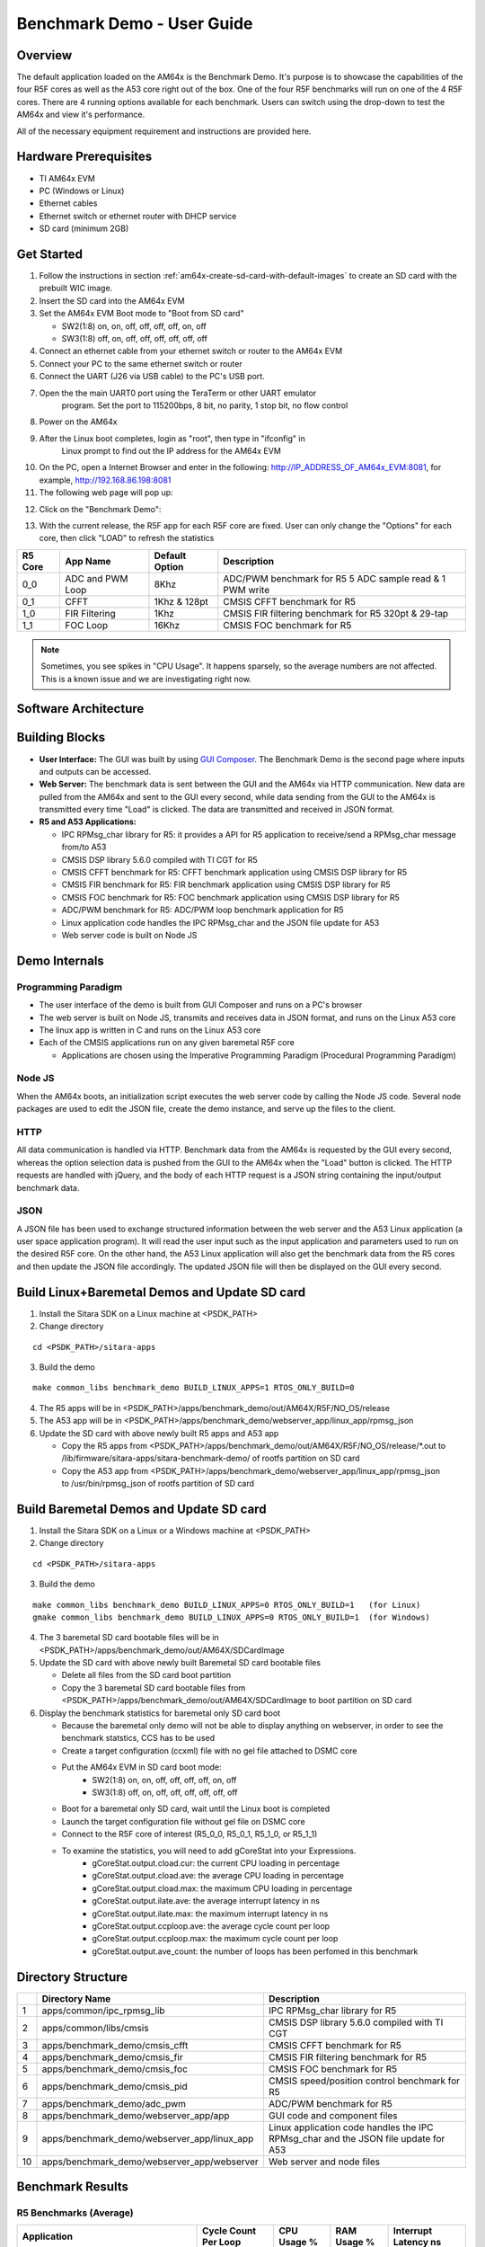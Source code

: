 
.. _Benchmark-Demo-User-Guide-label:

Benchmark Demo - User Guide
===========================

Overview
--------

The default application loaded on the AM64x is the Benchmark Demo. It's
purpose is to showcase the capabilities of the four R5F cores as well as
the A53 core right out of the box. One of the four R5F benchmarks will run 
on one of the 4 R5F cores. There are 4 running options available for each 
benchmark. Users can switch using the drop-down to test the AM64x and view 
it's performance. 

All of the necessary equipment requirement and instructions are provided here.

Hardware Prerequisites
----------------------

-  TI AM64x EVM

-  PC (Windows or Linux)

-  Ethernet cables

-  Ethernet switch or ethernet router with DHCP service

-  SD card (minimum 2GB) 

Get Started
-----------

1.  Follow the instructions in section
    :ref:`am64x-create-sd-card-with-default-images` to create an SD card with
    the prebuilt WIC image.

2.  Insert the SD card into the AM64x EVM

3.  Set the AM64x EVM Boot mode to "Boot from SD card"

    - SW2(1:8) on, on, off, off, off, off, on, off
    - SW3(1:8) off, on, off, off, off, off, off, off

4.  Connect an ethernet cable from your ethernet switch or router to the
    AM64x EVM

5.  Connect your PC to the same ethernet switch or router

6.  Connect the UART (J26 via USB cable) to the PC's USB port.

7. Open the the main UART0 port using the TeraTerm or other UART emulator 
    program. Set the port to 115200bps, 8 bit, no parity, 1 stop bit, no flow control

8. Power on the AM64x

9. After the Linux boot completes, login as "root", then type in "ifconfig" in 
    Linux prompt to find out the IP address for the AM64x EVM

.. Image:: /images/OOB_Linux_ifconfig.png

10. On the PC, open a Internet Browser and enter in the
    following: \ http://IP_ADDRESS_OF_AM64x_EVM:8081, for example, http://192.168.86.198:8081

11. The following web page will pop up:

.. Image:: /images/OOB_GUI_root.png

12. Click on the "Benchmark Demo": 

.. Image:: /images/OOB_GUI_stats.png

13. With the current release, the R5F app for each R5F core are fixed. User can only 
    change the "Options" for each core, then click "LOAD" to refresh the statistics 

+-------------+------------------+----------------------+-----------------------------------------------------------+
| **R5 Core** | **App Name**     |   Default Option     | **Description**                                           |
+=============+==================+======================+===========================================================+
| 0_0         | ADC and PWM Loop |      8Khz            | ADC/PWM benchmark for R5 5 ADC sample read & 1 PWM write  |
+-------------+------------------+----------------------+-----------------------------------------------------------+
| 0_1         | CFFT             |      1Khz & 128pt    | CMSIS CFFT benchmark for R5                               |
+-------------+------------------+----------------------+-----------------------------------------------------------+
| 1_0         | FIR Filtering    |      1Khz            | CMSIS FIR filtering benchmark for R5 320pt & 29-tap       |
+-------------+------------------+----------------------+-----------------------------------------------------------+
| 1_1         | FOC Loop         |      16Khz           | CMSIS FOC benchmark for R5                                |
+-------------+------------------+----------------------+-----------------------------------------------------------+

.. note:: Sometimes, you see spikes in "CPU Usage". It happens sparsely, so the average numbers are not affected. This is a known issue and we are investigating right now.

Software Architecture
---------------------

.. Image:: /images/OOB_SW_arch.png

Building Blocks
---------------

-  **User Interface:** The GUI was built by using `GUI Composer <https://dev.ti.com/gc/designer/help/GC_UserGuide_v2/index.html>`__. The
   Benchmark Demo is the second page where inputs and outputs can be
   accessed.

-  **Web Server:** The benchmark data is sent between the GUI and the
   AM64x via HTTP communication. New data are pulled from the AM64x and
   sent to the GUI every second, while data sending from the GUI to the
   AM64x is transmitted every time "Load" is clicked. The data are
   transmitted and received in JSON format.

-  **R5 and A53 Applications:**

   -  IPC RPMsg\_char library for R5: it provides a API for R5
      application to receive/send a RPMsg\_char message from/to A53

   -  CMSIS DSP library 5.6.0 compiled with TI CGT for R5

   -  CMSIS CFFT benchmark for R5: CFFT benchmark application using
      CMSIS DSP library for R5 

   -  CMSIS FIR benchmark for R5: FIR benchmark application using CMSIS
      DSP library for R5 

   -  CMSIS FOC benchmark for R5: FOC benchmark application using CMSIS
      DSP library for R5 

   -  ADC/PWM benchmark for R5: ADC/PWM loop benchmark application for
      R5 

   -  Linux application code handles the IPC RPMsg\_char and the JSON
      file update for A53 

   -  Web server code is built on Node JS

Demo Internals
--------------

Programming Paradigm
~~~~~~~~~~~~~~~~~~~~

-  The user interface of the demo is built from GUI Composer and runs on
   a PC's browser

-  The web server is built on Node JS, transmits and receives data in
   JSON format, and runs on the Linux A53 core

-  The linux app is written in C and runs on the Linux A53 core

-  Each of the CMSIS applications run on any given baremetal R5F core

   -  Applications are chosen using the Imperative Programming Paradigm
      (Procedural Programming Paradigm)

Node JS
~~~~~~~

When the AM64x boots, an initialization script executes the web server
code by calling the Node JS code. Several node packages are used to edit
the JSON file, create the demo instance, and serve up the files to the
client.

HTTP
~~~~

All data communication is handled via HTTP. Benchmark data from the
AM64x is requested by the GUI every second, whereas the option selection 
data is pushed from the GUI to the AM64x when the "Load" button is clicked. 
The HTTP requests are handled with jQuery, and the body of each HTTP request 
is a JSON string containing the input/output benchmark data.

JSON
~~~~

A JSON file has been used to exchange structured information between the
web server and the A53 Linux application (a user space application
program). It will read the user input such as the input application and
parameters used to run on the desired R5F core. On the other hand, the
A53 Linux application will also get the benchmark data from the R5 cores
and then update the JSON file accordingly. The updated JSON file
will then be displayed on the GUI every second.     

Build Linux+Baremetal Demos and Update SD card
----------------------------------------------

1. Install the Sitara SDK on a Linux machine at
   <PSDK\_PATH>

2. Change directory

::

   cd <PSDK_PATH>/sitara-apps

3. Build the demo

::

   make common_libs benchmark_demo BUILD_LINUX_APPS=1 RTOS_ONLY_BUILD=0

4. The R5 apps will be in
   <PSDK\_PATH>/apps/benchmark\_demo/out/AM64X/R5F/NO\_OS/release

5. The A53 app will be in
   <PSDK\_PATH>/apps/benchmark\_demo/webserver\_app/linux\_app/rpmsg\_json

6. Update the SD card with above newly built R5 apps and A53 app

   - Copy the R5 apps from <PSDK\_PATH>/apps/benchmark\_demo/out/AM64X/R5F/NO\_OS/release/\*.out
     to /lib/firmware/sitara-apps/sitara-benchmark-demo/ of rootfs partition on SD card

   - Copy the A53 app from <PSDK\_PATH>/apps/benchmark\_demo/webserver\_app/linux\_app/rpmsg\_json
     to /usr/bin/rpmsg\_json of rootfs partition of SD card

Build Baremetal Demos and Update SD card
----------------------------------------

1. Install the Sitara SDK on a Linux or a Windows machine at
   <PSDK\_PATH>

2. Change directory

::

   cd <PSDK_PATH>/sitara-apps

3. Build the demo

::

   make common_libs benchmark_demo BUILD_LINUX_APPS=0 RTOS_ONLY_BUILD=1   (for Linux) 
   gmake common_libs benchmark_demo BUILD_LINUX_APPS=0 RTOS_ONLY_BUILD=1  (for Windows)

4. The 3 baremetal SD card bootable files will be in
   <PSDK\_PATH>/apps/benchmark\_demo/out/AM64X/SDCardImage

5. Update the SD card with above newly built Baremetal SD card bootable files

   - Delete all files from the SD card boot partition
   - Copy the 3 baremetal SD card bootable files from
     <PSDK\_PATH>/apps/benchmark\_demo/out/AM64X/SDCardImage
     to boot partition on SD card

6. Display the benchmark statistics for baremetal only SD card boot

   - Because the baremetal only demo will not be able to display anything on 
     webserver, in order to see the benchmark statstics, CCS has to be used
   - Create a target configuration (ccxml) file with no gel file attached to DSMC core
   - Put the AM64x EVM in SD card boot mode: 
      - SW2(1:8) on, on, off, off, off, off, on, off
      - SW3(1:8) off, on, off, off, off, off, off, off
   - Boot for a baremetal only SD card, wait until the Linux boot is completed
   - Launch the target configuration file without gel file on DSMC core
   - Connect to the R5F core of interest (R5_0_0, R5_0_1, R5_1_0, or R5_1_1)
   - To examine the statistics, you will need to add gCoreStat into your Expressions. 
      - gCoreStat.output.cload.cur: the current CPU loading in percentage
      - gCoreStat.output.cload.ave: the average CPU loading in percentage
      - gCoreStat.output.cload.max: the maximum CPU loading in percentage
      - gCoreStat.output.ilate.ave: the average interrupt latency in ns
      - gCoreStat.output.ilate.max: the maximum interrupt latency in ns
      - gCoreStat.output.ccploop.ave: the average cycle count per loop
      - gCoreStat.output.ccploop.max: the maximum cycle count per loop
      - gCoreStat.output.ave_count: the number of loops has been perfomed in this benchmark 


Directory Structure
-------------------


+------+--------------------------------------------------+----------------------------------------------------------------------------------------+
|      | **Directory Name**                               | **Description**                                                                        |
+======+==================================================+========================================================================================+
| 1    | apps/common/ipc\_rpmsg\_lib                      | IPC RPMsg\_char library for R5                                                         |
+------+--------------------------------------------------+----------------------------------------------------------------------------------------+
| 2    | apps/common/libs/cmsis                           | CMSIS DSP library 5.6.0 compiled with TI CGT                                           |
+------+--------------------------------------------------+----------------------------------------------------------------------------------------+
| 3    | apps/benchmark\_demo/cmsis\_cfft                 | CMSIS CFFT benchmark for R5                                                            |
+------+--------------------------------------------------+----------------------------------------------------------------------------------------+
| 4    | apps/benchmark\_demo/cmsis\_fir                  | CMSIS FIR filtering benchmark for R5                                                   |
+------+--------------------------------------------------+----------------------------------------------------------------------------------------+
| 5    | apps/benchmark\_demo/cmsis\_foc                  | CMSIS FOC benchmark for R5                                                             |
+------+--------------------------------------------------+----------------------------------------------------------------------------------------+
| 6    | apps/benchmark\_demo/cmsis\_pid                  | CMSIS speed/position control benchmark for R5                                          |
+------+--------------------------------------------------+----------------------------------------------------------------------------------------+
| 7    | apps/benchmark\_demo/adc\_pwm                    | ADC/PWM benchmark for R5                                                               |
+------+--------------------------------------------------+----------------------------------------------------------------------------------------+
| 8    | apps/benchmark\_demo/webserver\_app/app          | GUI code and component files                                                           |
+------+--------------------------------------------------+----------------------------------------------------------------------------------------+
| 9    | apps/benchmark\_demo/webserver\_app/linux\_app   | Linux application code handles the IPC RPMsg\_char and the JSON file update for A53    |
+------+--------------------------------------------------+----------------------------------------------------------------------------------------+
| 10   | apps/benchmark\_demo/webserver\_app/webserver    | Web server and node files                                                              |
+------+--------------------------------------------------+----------------------------------------------------------------------------------------+

Benchmark Results
-----------------

R5 Benchmarks (Average)
~~~~~~~~~~~~~~~~~~~~~~~

+--------------------------------------------------------+----------------------+-------------+-------------+----------------------+
| Application                                            | Cycle Count Per Loop | CPU Usage % | RAM Usage % | Interrupt Latency ns |
+========================================================+======================+=============+=============+======================+
| CFFT (SP, 128pt) @ 1Khz*                               |         9857         |      1      |      38     |          80          |
+--------------------------------------------------------+----------------------+-------------+-------------+----------------------+
| CFFT (SP, 256pt) @ 1Khz                                |        20770         |      2      |      38     |          80          |
+--------------------------------------------------------+----------------------+-------------+-------------+----------------------+
| CFFT (SP, 512pt) @ 1Khz                                |        45421         |      5      |      38     |          80          |
+--------------------------------------------------------+----------------------+-------------+-------------+----------------------+
| CFFT (SP, 1024pt) @ 1Khz                               |       107701         |     13      |      38     |          80          |
+--------------------------------------------------------+----------------------+-------------+-------------+----------------------+
| FIR Filtering (SP, 320pt, 29 taps) @ 1Khz*             |        20169         |      2      |      28     |          80          |
+--------------------------------------------------------+----------------------+-------------+-------------+----------------------+
| FIR Filtering (SP, 320pt, 29 taps) @ 2Khz              |        20154         |      5      |      28     |          80          |
+--------------------------------------------------------+----------------------+-------------+-------------+----------------------+
| FIR Filtering (SP, 320pt, 29 taps) @ 4Khz              |        20166         |     10      |      28     |          80          |
+--------------------------------------------------------+----------------------+-------------+-------------+----------------------+
| FIR Filtering (SP, 320pt, 29 taps) @ 8Khz              |        20169         |     20      |      28     |          80          |
+--------------------------------------------------------+----------------------+-------------+-------------+----------------------+
| FOC Control Loop using CMSIS funcs @ 16Khz*            |         326          |      0      |      27     |          80          |
+--------------------------------------------------------+----------------------+-------------+-------------+----------------------+
| FOC Control Loop using CMSIS funcs @ 32Khz             |         330          |      1      |      27     |          80          |
+--------------------------------------------------------+----------------------+-------------+-------------+----------------------+
| FOC Control Loop using CMSIS funcs @ 100Khz            |         328          |      4      |      27     |          80          |
+--------------------------------------------------------+----------------------+-------------+-------------+----------------------+
| FOC Control Loop using CMSIS funcs @ 250Khz            |         290          |      9      |      27     |          80          |
+--------------------------------------------------------+----------------------+-------------+-------------+----------------------+
| 5 ADC Sampling and Conversion and 1 ePWM Write @ 8Khz* |         604          |      0      |      27     |         N/A          |
+--------------------------------------------------------+----------------------+-------------+-------------+----------------------+
| 5 ADC Sampling and Conversion and 1 ePWM Write @ 16Khz |         604          |      1      |      27     |         N/A          |
+--------------------------------------------------------+----------------------+-------------+-------------+----------------------+
| 5 ADC Sampling and Conversion and 1 ePWM Write @ 32Khz |         606          |      2      |      27     |         N/A          |
+--------------------------------------------------------+----------------------+-------------+-------------+----------------------+
| 5 ADC Sampling and Conversion and 1 ePWM Write @ 50Khz |         743          |      4      |      27     |         N/A          |
+--------------------------------------------------------+----------------------+-------------+-------------+----------------------+

.. note:: "RAM Usage %" is computed based on 320KB (64KB TCM + 256KB MSMC) per R5F core
.. note:: "CPU Usage %" is computed based on R5F core running at 800Mhz
.. note:: "*" is the default running frequencywhen the benchmark demo starts

..
  [comment] commenting out the A53 Benchmarks until we have data to put here
  [comment] A53 Benchmarks (TBD)
  [comment] ~~~~~~~~~~~~~~~~~~~~
